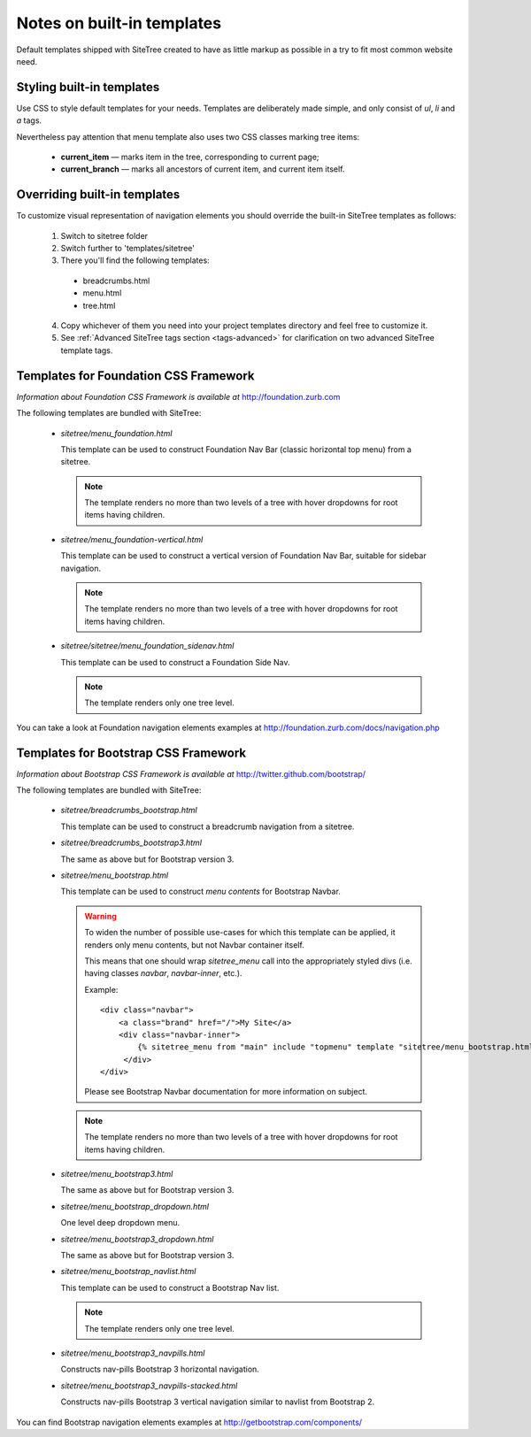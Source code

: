 Notes on built-in templates
===========================

Default templates shipped with SiteTree created to have as little markup as possible in a try to fit most common website need.


Styling built-in templates
--------------------------

Use CSS to style default templates for your needs. Templates are deliberately made simple, and only consist of *ul*, *li* and *a* tags.

Nevertheless pay attention that menu template also uses two CSS classes marking tree items:

  * **current_item** — marks item in the tree, corresponding to current page;
  * **current_branch** — marks all ancestors of current item, and current item itself.


.. _overriding-built-in-templates:

Overriding built-in templates
-----------------------------

To customize visual representation of navigation elements you should override the built-in SiteTree templates as follows:

  1. Switch to sitetree folder
  2. Switch further to 'templates/sitetree'
  3. There you'll find the following templates:

    * breadcrumbs.html
    * menu.html
    * tree.html

  4. Copy whichever of them you need into your project templates directory and feel free to customize it.
  5. See :ref:`Advanced SiteTree tags section <tags-advanced>` for clarification on two advanced SiteTree template tags.


Templates for Foundation CSS Framework
--------------------------------------

*Information about Foundation CSS Framework is available at* http://foundation.zurb.com

The following templates are bundled with SiteTree:

 * `sitetree/menu_foundation.html`

   This template can be used to construct Foundation Nav Bar (classic horizontal top menu) from a sitetree.

   .. note::

        The template renders no more than two levels of a tree with hover dropdowns for root items having children.

 * `sitetree/menu_foundation-vertical.html`

   This template can be used to construct a vertical version of Foundation Nav Bar, suitable for sidebar navigation.

   .. note::

        The template renders no more than two levels of a tree with hover dropdowns for root items having children.

 * `sitetree/sitetree/menu_foundation_sidenav.html`

   This template can be used to construct a Foundation Side Nav.

   .. note::

        The template renders only one tree level.

You can take a look at Foundation navigation elements examples at http://foundation.zurb.com/docs/navigation.php


Templates for Bootstrap CSS Framework
-------------------------------------

*Information about Bootstrap CSS Framework is available at* http://twitter.github.com/bootstrap/

The following templates are bundled with SiteTree:

 * `sitetree/breadcrumbs_bootstrap.html`

   This template can be used to construct a breadcrumb navigation from a sitetree.

 * `sitetree/breadcrumbs_bootstrap3.html`

   The same as above but for Bootstrap version 3.

 * `sitetree/menu_bootstrap.html`

   This template can be used to construct *menu contents* for Bootstrap Navbar.

   .. warning::

        To widen the number of possible use-cases for which this template can be applied,
        it renders only menu contents, but not Navbar container itself.

        This means that one should wrap `sitetree_menu` call into the appropriately styled divs
        (i.e. having classes `navbar`, `navbar-inner`, etc.).

        Example::

            <div class="navbar">
                <a class="brand" href="/">My Site</a>
                <div class="navbar-inner">
                    {% sitetree_menu from "main" include "topmenu" template "sitetree/menu_bootstrap.html" %}
                 </div>
            </div>

        Please see Bootstrap Navbar documentation for more information on subject.

   .. note::

        The template renders no more than two levels of a tree with hover dropdowns for root items having children.

 * `sitetree/menu_bootstrap3.html`

   The same as above but for Bootstrap version 3.

 * `sitetree/menu_bootstrap_dropdown.html`

   One level deep dropdown menu.

 * `sitetree/menu_bootstrap3_dropdown.html`

   The same as above but for Bootstrap version 3.

 * `sitetree/menu_bootstrap_navlist.html`

   This template can be used to construct a Bootstrap Nav list.

   .. note::

        The template renders only one tree level.

 * `sitetree/menu_bootstrap3_navpills.html`

   Constructs nav-pills Bootstrap 3 horizontal navigation.

 * `sitetree/menu_bootstrap3_navpills-stacked.html`

   Constructs nav-pills Bootstrap 3 vertical navigation similar to navlist from Bootstrap 2.


You can find Bootstrap navigation elements examples at http://getbootstrap.com/components/
